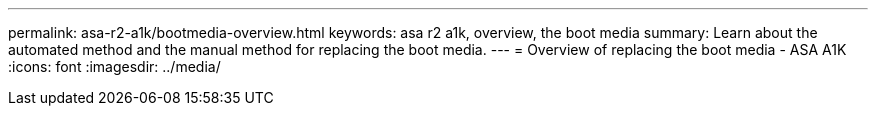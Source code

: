 ---
permalink: asa-r2-a1k/bootmedia-overview.html
keywords: asa r2 a1k, overview, the boot media
summary: Learn about the automated method and the manual method for replacing the boot media.
---
= Overview of replacing the boot media - ASA A1K
:icons: font
:imagesdir: ../media/

[.lead]

